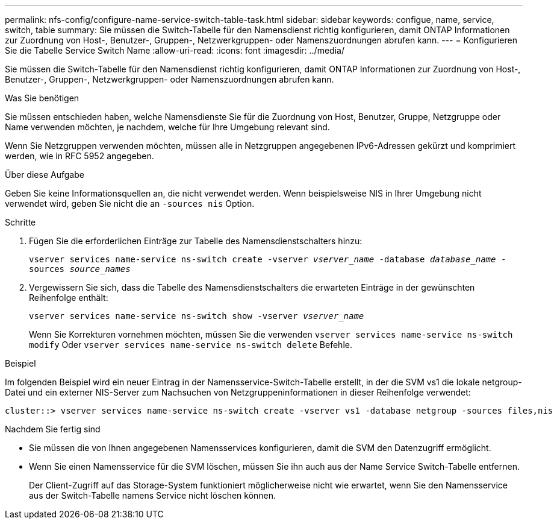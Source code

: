 ---
permalink: nfs-config/configure-name-service-switch-table-task.html 
sidebar: sidebar 
keywords: configue, name, service, switch, table 
summary: Sie müssen die Switch-Tabelle für den Namensdienst richtig konfigurieren, damit ONTAP Informationen zur Zuordnung von Host-, Benutzer-, Gruppen-, Netzwerkgruppen- oder Namenszuordnungen abrufen kann. 
---
= Konfigurieren Sie die Tabelle Service Switch Name
:allow-uri-read: 
:icons: font
:imagesdir: ../media/


[role="lead"]
Sie müssen die Switch-Tabelle für den Namensdienst richtig konfigurieren, damit ONTAP Informationen zur Zuordnung von Host-, Benutzer-, Gruppen-, Netzwerkgruppen- oder Namenszuordnungen abrufen kann.

.Was Sie benötigen
Sie müssen entschieden haben, welche Namensdienste Sie für die Zuordnung von Host, Benutzer, Gruppe, Netzgruppe oder Name verwenden möchten, je nachdem, welche für Ihre Umgebung relevant sind.

Wenn Sie Netzgruppen verwenden möchten, müssen alle in Netzgruppen angegebenen IPv6-Adressen gekürzt und komprimiert werden, wie in RFC 5952 angegeben.

.Über diese Aufgabe
Geben Sie keine Informationsquellen an, die nicht verwendet werden. Wenn beispielsweise NIS in Ihrer Umgebung nicht verwendet wird, geben Sie nicht die an `-sources nis` Option.

.Schritte
. Fügen Sie die erforderlichen Einträge zur Tabelle des Namensdienstschalters hinzu:
+
`vserver services name-service ns-switch create -vserver _vserver_name_ -database _database_name_ -sources _source_names_`

. Vergewissern Sie sich, dass die Tabelle des Namensdienstschalters die erwarteten Einträge in der gewünschten Reihenfolge enthält:
+
`vserver services name-service ns-switch show -vserver _vserver_name_`

+
Wenn Sie Korrekturen vornehmen möchten, müssen Sie die verwenden `vserver services name-service ns-switch modify` Oder `vserver services name-service ns-switch delete` Befehle.



.Beispiel
Im folgenden Beispiel wird ein neuer Eintrag in der Namensservice-Switch-Tabelle erstellt, in der die SVM vs1 die lokale netgroup-Datei und ein externer NIS-Server zum Nachsuchen von Netzgruppeninformationen in dieser Reihenfolge verwendet:

[listing]
----
cluster::> vserver services name-service ns-switch create -vserver vs1 -database netgroup -sources files,nis
----
.Nachdem Sie fertig sind
* Sie müssen die von Ihnen angegebenen Namensservices konfigurieren, damit die SVM den Datenzugriff ermöglicht.
* Wenn Sie einen Namensservice für die SVM löschen, müssen Sie ihn auch aus der Name Service Switch-Tabelle entfernen.
+
Der Client-Zugriff auf das Storage-System funktioniert möglicherweise nicht wie erwartet, wenn Sie den Namensservice aus der Switch-Tabelle namens Service nicht löschen können.


